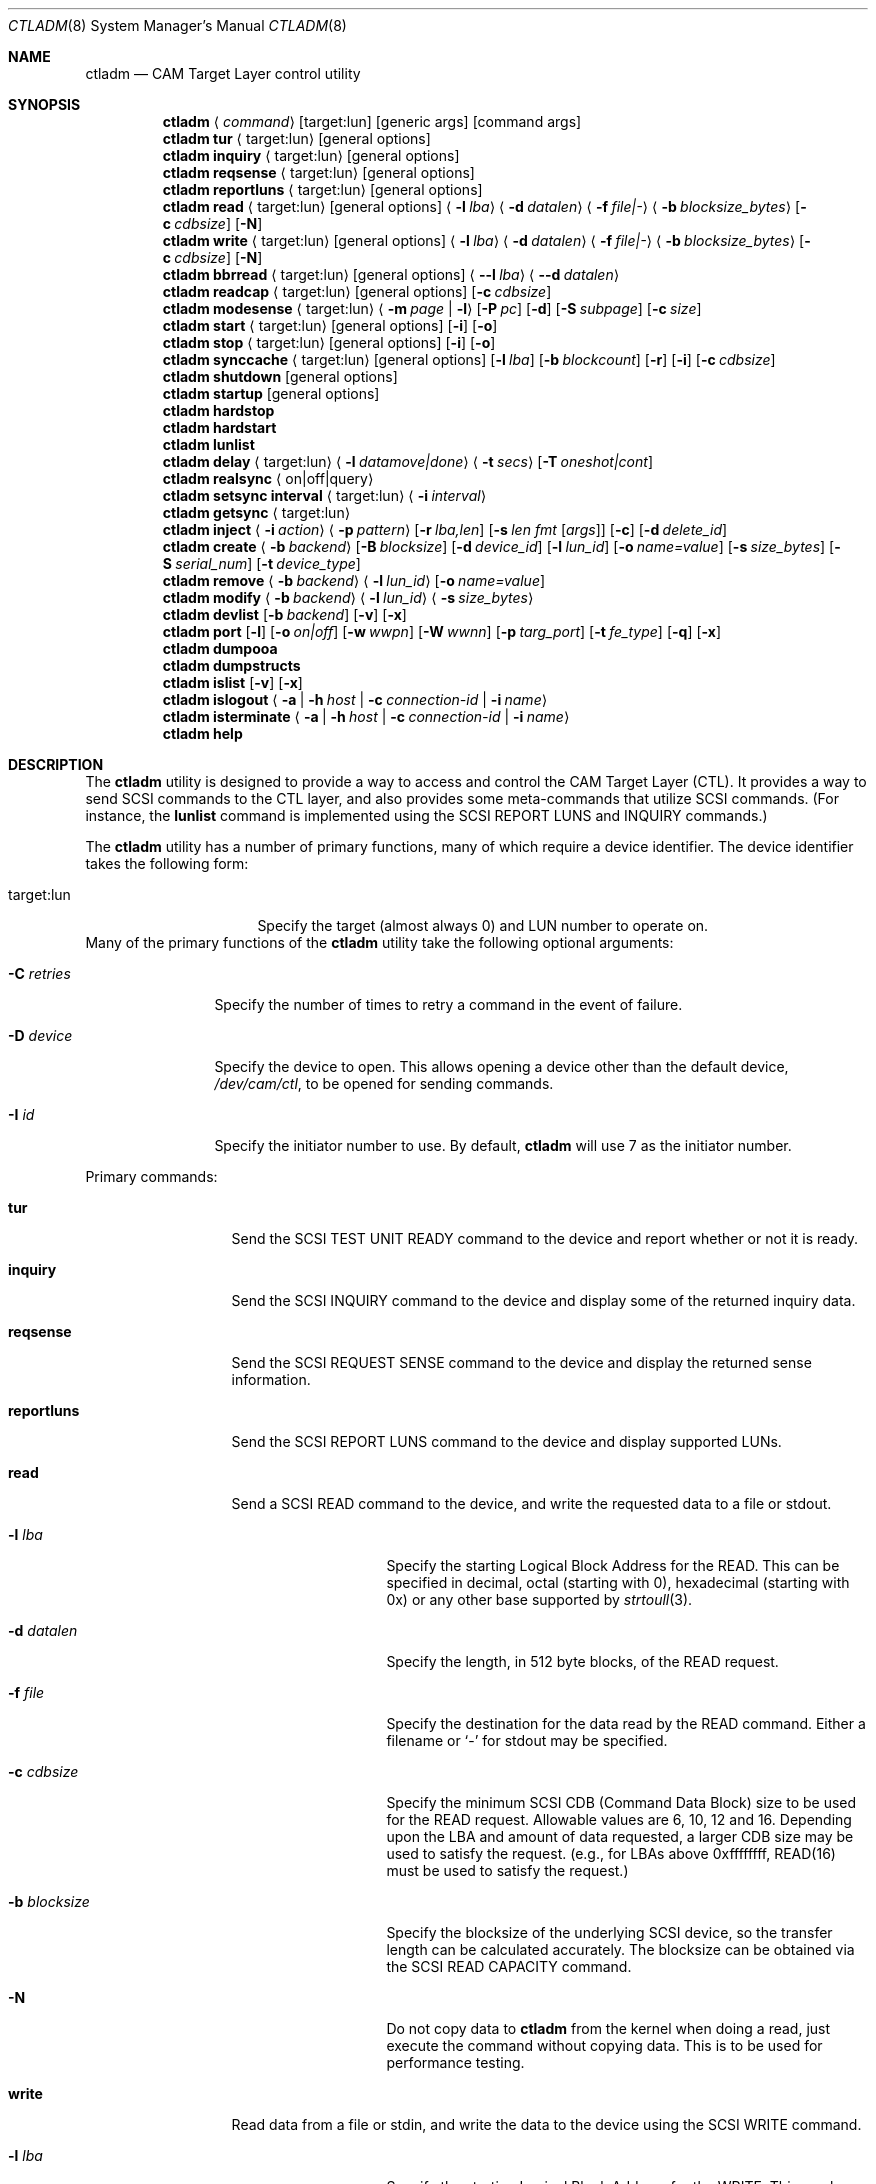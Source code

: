 .\"
.\" Copyright (c) 2003 Silicon Graphics International Corp.
.\" All rights reserved.
.\"
.\" Redistribution and use in source and binary forms, with or without
.\" modification, are permitted provided that the following conditions
.\" are met:
.\" 1. Redistributions of source code must retain the above copyright
.\"    notice, this list of conditions, and the following disclaimer,
.\"    without modification.
.\" 2. Redistributions in binary form must reproduce at minimum a disclaimer
.\"    substantially similar to the "NO WARRANTY" disclaimer below
.\"    ("Disclaimer") and any redistribution must be conditioned upon
.\"    including a substantially similar Disclaimer requirement for further
.\"    binary redistribution.
.\"
.\" NO WARRANTY
.\" THIS SOFTWARE IS PROVIDED BY THE COPYRIGHT HOLDERS AND CONTRIBUTORS
.\" "AS IS" AND ANY EXPRESS OR IMPLIED WARRANTIES, INCLUDING, BUT NOT
.\" LIMITED TO, THE IMPLIED WARRANTIES OF MERCHANTIBILITY AND FITNESS FOR
.\" A PARTICULAR PURPOSE ARE DISCLAIMED. IN NO EVENT SHALL THE COPYRIGHT
.\" HOLDERS OR CONTRIBUTORS BE LIABLE FOR SPECIAL, EXEMPLARY, OR CONSEQUENTIAL
.\" DAMAGES (INCLUDING, BUT NOT LIMITED TO, PROCUREMENT OF SUBSTITUTE GOODS
.\" OR SERVICES; LOSS OF USE, DATA, OR PROFITS; OR BUSINESS INTERRUPTION)
.\" HOWEVER CAUSED AND ON ANY THEORY OF LIABILITY, WHETHER IN CONTRACT,
.\" STRICT LIABILITY, OR TORT (INCLUDING NEGLIGENCE OR OTHERWISE) ARISING
.\" IN ANY WAY OUT OF THE USE OF THIS SOFTWARE, EVEN IF ADVISED OF THE
.\" POSSIBILITY OF SUCH DAMAGES.
.\"
.\" ctladm utility man page.
.\"
.\" Author: Ken Merry <ken@FreeBSD.org>
.\"
.\" $Id: //depot/users/kenm/FreeBSD-test2/usr.sbin/ctladm/ctladm.8#3 $
.\" $FreeBSD$
.\"
.Dd April 2, 2013
.Dt CTLADM 8
.Os
.Sh NAME
.Nm ctladm
.Nd CAM Target Layer control utility
.Sh SYNOPSIS
.Nm
.Aq Ar command
.Op target:lun
.Op generic args
.Op command args
.Nm
.Ic tur
.Aq target:lun
.Op general options
.Nm
.Ic inquiry
.Aq target:lun
.Op general options
.Nm
.Ic reqsense
.Aq target:lun
.Op general options
.Nm
.Ic reportluns
.Aq target:lun
.Op general options
.Nm
.Ic read
.Aq target:lun
.Op general options
.Aq Fl l Ar lba
.Aq Fl d Ar datalen
.Aq Fl f Ar file|-
.Aq Fl b Ar blocksize_bytes
.Op Fl c Ar cdbsize
.Op Fl N
.Nm
.Ic write
.Aq target:lun
.Op general options
.Aq Fl l Ar lba
.Aq Fl d Ar datalen
.Aq Fl f Ar file|-
.Aq Fl b Ar blocksize_bytes
.Op Fl c Ar cdbsize
.Op Fl N
.Nm
.Ic bbrread
.Aq target:lun
.Op general options
.Aq Fl -l Ar lba
.Aq Fl -d Ar datalen
.Nm
.Ic readcap
.Aq target:lun
.Op general options
.Op Fl c Ar cdbsize
.Nm
.Ic modesense
.Aq target:lun
.Aq Fl m Ar page | Fl l
.Op Fl P Ar pc
.Op Fl d
.Op Fl S Ar subpage
.Op Fl c Ar size
.Nm
.Ic start
.Aq target:lun
.Op general options
.Op Fl i
.Op Fl o
.Nm
.Ic stop
.Aq target:lun
.Op general options
.Op Fl i
.Op Fl o
.Nm
.Ic synccache
.Aq target:lun
.Op general options
.Op Fl l Ar lba
.Op Fl b Ar blockcount
.Op Fl r
.Op Fl i
.Op Fl c Ar cdbsize
.Nm
.Ic shutdown
.Op general options
.Nm
.Ic startup
.Op general options
.Nm
.Ic hardstop
.Nm
.Ic hardstart
.Nm
.Ic lunlist
.Nm
.Ic delay
.Aq target:lun
.Aq Fl l Ar datamove|done
.Aq Fl t Ar secs
.Op Fl T Ar oneshot|cont
.Nm
.Ic realsync Aq on|off|query
.Nm
.Ic setsync interval
.Aq target:lun
.Aq Fl i Ar interval
.Nm
.Ic getsync
.Aq target:lun
.Nm
.Ic inject
.Aq Fl i Ar action
.Aq Fl p Ar pattern
.Op Fl r Ar lba,len
.Op Fl s Ar len fmt Op Ar args
.Op Fl c
.Op Fl d Ar delete_id
.Nm
.Ic create
.Aq Fl b Ar backend
.Op Fl B Ar blocksize
.Op Fl d Ar device_id
.Op Fl l Ar lun_id
.Op Fl o Ar name=value
.Op Fl s Ar size_bytes
.Op Fl S Ar serial_num
.Op Fl t Ar device_type
.Nm
.Ic remove
.Aq Fl b Ar backend
.Aq Fl l Ar lun_id
.Op Fl o Ar name=value
.Nm
.Ic modify
.Aq Fl b Ar backend
.Aq Fl l Ar lun_id
.Aq Fl s Ar size_bytes
.Nm
.Ic devlist
.Op Fl b Ar backend
.Op Fl v
.Op Fl x
.Nm
.Ic port
.Op Fl l
.Op Fl o Ar on|off
.Op Fl w Ar wwpn
.Op Fl W Ar wwnn
.Op Fl p Ar targ_port
.Op Fl t Ar fe_type
.Op Fl q
.Op Fl x
.Nm
.Ic dumpooa
.Nm
.Ic dumpstructs
.Nm
.Ic islist
.Op Fl v
.Op Fl x
.Nm
.Ic islogout
.Aq Fl a | Fl h Ar host | Fl c Ar connection-id | Fl i Ar name
.Nm
.Ic isterminate
.Aq Fl a | Fl h Ar host | Fl c Ar connection-id | Fl i Ar name
.Nm
.Ic help
.Sh DESCRIPTION
The
.Nm
utility is designed to provide a way to access and control the CAM Target
Layer (CTL).
It provides a way to send
.Tn SCSI
commands to the CTL layer, and also provides
some meta-commands that utilize
.Tn SCSI
commands.
(For instance, the
.Ic lunlist
command is implemented using the
.Tn SCSI
REPORT LUNS and INQUIRY commands.)
.Pp
The
.Nm
utility has a number of primary functions, many of which require a device
identifier.
The device identifier takes the following form:
.Bl -tag -width 14n
.It target:lun
Specify the target (almost always 0) and LUN number to operate on.
.El
Many of the primary functions of the
.Nm
utility take the following optional arguments:
.Pp
.Bl -tag -width 10n
.It Fl C Ar retries
Specify the number of times to retry a command in the event of failure.
.It Fl D Ar device
Specify the device to open.  This allows opening a device other than the
default device,
.Pa /dev/cam/ctl ,
to be opened for sending commands.
.It Fl I Ar id
Specify the initiator number to use.
By default,
.Nm
will use 7 as the initiator number.
.El
.Pp
Primary commands:
.Bl -tag -width 11n
.It Ic tur
Send the
.Tn SCSI
TEST UNIT READY command to the device and report whether or not it is
ready.
.It Ic inquiry
Send the
.Tn SCSI
INQUIRY command to the device and display some of the returned inquiry
data.
.It Ic reqsense
Send the
.Tn SCSI
REQUEST SENSE command to the device and display the returned sense
information.
.It Ic reportluns
Send the
.Tn SCSI
REPORT LUNS command to the device and display supported LUNs.
.It Ic read
Send a
.Tn SCSI
READ command to the device, and write the requested data to a file or
stdout.
.Bl -tag -width 12n
.It Fl l Ar lba
Specify the starting Logical Block Address for the READ.  This can be
specified in decimal, octal (starting with 0), hexadecimal (starting with
0x) or any other base supported by
.Xr strtoull 3 .
.It Fl d Ar datalen
Specify the length, in 512 byte blocks, of the READ request.
.It Fl f Ar file
Specify the destination for the data read by the READ command.  Either a
filename or
.Sq -
for stdout may be specified.
.It Fl c Ar cdbsize
Specify the minimum
.Tn SCSI
CDB (Command Data Block) size to be used for the READ request.  Allowable
values are 6, 10, 12 and 16.  Depending upon the LBA and amount of data
requested, a larger CDB size may be used to satisfy the request.  (e.g.,
for LBAs above 0xffffffff, READ(16) must be used to satisfy the request.)
.It Fl b Ar blocksize
Specify the blocksize of the underlying
.Tn SCSI
device, so the transfer length
can be calculated accurately.  The blocksize can be obtained via the
.Tn SCSI
READ CAPACITY command.
.It Fl N
Do not copy data to
.Nm
from the kernel when doing a read, just execute the command without copying
data.
This is to be used for performance testing.
.El
.It Ic write
Read data from a file or stdin, and write the data to the device using the
.Tn SCSI
WRITE command.
.Bl -tag -width 12n
.It Fl l Ar lba
Specify the starting Logical Block Address for the WRITE.  This can be
specified in decimal, octal (starting with 0), hexadecimal (starting with
0x) or any other base supported by
.Xr strtoull 3 .
.It Fl d Ar atalen
Specify the length, in 512 byte blocks, of the WRITE request.
.It Fl f Ar file
Specify the source for the data to be written by the WRITE command.  Either a
filename or
.Sq -
for stdin may be specified.
.It Fl c Ar cdbsize
Specify the minimum
.Tn SCSI
CDB (Command Data Block) size to be used for the READ request.  Allowable
values are 6, 10, 12 and 16.  Depending upon the LBA and amount of data
requested, a larger CDB size may be used to satisfy the request.  (e.g.,
for LBAs above 0xffffffff, READ(16) must be used to satisfy the request.)
.It Fl b Ar blocksize
Specify the blocksize of the underlying
.Tn SCSI
device, so the transfer length
can be calculated accurately.  The blocksize can be obtained via the
.Tn SCSI
READ CAPACITY command.
.It Fl N
Do not copy data to
.Nm
to the kernel when doing a write, just execute the command without copying
data.
This is to be used for performance testing.
.El
.It Ic bbrread
Issue a SCSI READ command to the logical device to potentially force a bad
block on a disk in the RAID set to be reconstructed from the other disks in
the array.  This command should only be used on an array that is in the
normal state.  If used on a critical array, it could cause the array to go
offline if the bad block to be remapped is on one of the disks that is
still active in the array.
.Pp
The data for this particular command will be discarded, and not returned to
the user.
.Pp
In order to determine which LUN to read from, the user should first
determine which LUN the disk with a bad block belongs to.  Then he should
map the bad disk block back to the logical block address for the array in
order to determine which LBA to pass in to the
.Ic bbrread
command.
.Pp
This command is primarily intended for testing.  In practice, bad block
remapping will generally be triggered by the in-kernel Disk Aerobics and
Disk Scrubbing code.
.Bl -tag -width 10n
.It Fl l Ar lba
Specify the starting Logical Block Address.
.It Fl d Ar datalen
Specify the amount of data in bytes to read from the LUN.  This must be a
multiple of the LUN blocksize.
.El
.It Ic readcap
Send the
.Tn SCSI
READ CAPACITY command to the device and display the device size and device
block size.  By default, READ CAPACITY(10) is
used.  If the device returns a maximum LBA of 0xffffffff, however,
.Nm
will automatically issue a READ CAPACITY(16), which is implemented as a
service action of the SERVICE ACTION IN(16) opcode.  The user can specify
the minimum CDB size with the
.Fl c
argument.  Valid values for the
.Fl c
option are 10 and 16.  If a 10 byte CDB is specified, the request will be
automatically reissued with a 16 byte CDB if the maximum LBA returned is
0xffffffff.
.It Ic modesense
Send a
.Tn SCSI
MODE SENSE command to the device, and display the requested mode page(s) or
page list.
.Bl -tag -width 10n
.It Fl m Ar page
Specify the mode page to display.  This option and the
.Fl l
option are mutually exclusive.  One of the two must be specified, though.
Mode page numbers may be specified in decimal or hexadecimal.
.It Fl l
Request that the list of mode pages supported by the device be returned.
This option and the
.Fl m
option are mutually exclusive.  One of the two must be specified, though.
.It Fl P Ar pc
Specify the mode page page control value.  Possible values are:
.Bl -tag -width 2n -compact
.It 0
Current values.
.It 1
Changeable value bitmask.
.It 2
Default values.
.It 3
Saved values.
.El
.It Fl d
Disable block descriptors when sending the mode sense request.
.It Fl S Ar subpage
Specify the subpage used with the mode sense request.
.It Fl c Ar cdbsize
Specify the CDB size used for the mode sense request.  Supported values are
6 and 10.
.El
.It Ic start
Send the
.Tn SCSI
START STOP UNIT command to the specified LUN with the start
bit set.
.Bl -tag -width 4n
.It Fl i
Set the immediate bit in the CDB.  Note that CTL does not support the
immediate bit, so this is primarily useful for making sure that CTL returns
the proper error.
.It Fl o
Set the Copan proprietary on/offline bit in the CDB.  When this flag is
used, the LUN will be marked online again (see the description of the
.Ic shutdown
and
.Ic startup
commands).  When this flag is used with a
start command, the LUN will NOT be spun up.  You need to use a start
command without the
.Fl o
flag to spin up the disks in the LUN.
.El
.It Ic stop
Send the
.Tn SCSI
START STOP UNIT command to the specified LUN with the start
bit cleared.  We use an ordered tag to stop the LUN, so we can guarantee
that all pending I/O executes before it is stopped.  (CTL guarantees this
anyway, but
.Nm
sends an ordered tag for completeness.)
.Bl -tag -width 4n
.It Fl i
Set the immediate bit in the CDB.  Note that CTL does not support the
immediate bit, so this is primarily useful for making sure that CTL returns
the proper error.
.It Fl o
Set the Copan proprietary on/offline bit in the CDB.  When this flag is
used, the LUN will be spun down and taken offline ("Logical unit not ready,
manual intervention required").  See the description of the
.Ic shutdown
and
.Ic startup
options.
.El
.It Ic synccache
Send the
.Tn SCSI
SYNCHRONIZE CACHE command to the device.  By default, SYNCHRONIZE
CACHE(10) is used.  If the specified starting LBA is greater than
0xffffffff or the length is greater than 0xffff, though,
SYNCHRONIZE CACHE(16) will be used.  The 16 byte command will also be used
if the user specifies a 16 byte CDB with the
.Fl c
argument.
.Bl -tag -width 14n
.It Fl l Ar lba
Specify the starting LBA of the cache region to synchronize.  This option is a
no-op for CTL.  If you send a SYNCHRONIZE CACHE command, it will sync the
cache for the entire LUN.
.It Fl b Ar blockcount
Specify the length of the cache region to synchronize.  This option is a
no-op for CTL.  If you send a SYNCHRONIZE CACHE command, it will sync the
cache for the entire LUN.
.It Fl r
Specify relative addressing for the starting LBA.  CTL does not support
relative addressing, since it only works for linked commands, and CTL
doesn't support linked commands.
.It Fl i
Tell the target to return status immediately after issuing the SYHCHRONIZE CACHE
command rather than waiting for the cache to finish syncing.  CTL does not
support this bit.
.It Fl c Ar cdbsize
Specify the minimum CDB size.  Valid values are 10 and 16 bytes.
.El
.It Ic shutdown
Issue a
.Tn SCSI
START STOP UNIT command with the start bit cleared and the on/offline bit
set to all direct access LUNs.  This will spin down all direct access LUNs,
and mark them offline ("Logical unit not ready, manual intervention
required").  Once marked offline, the state can only be cleared by sending
a START STOP UNIT command with the start bit set and the on/offline bit
set.  The
.Nm
commands
.Ic startup
and
.Ic start
will accomplish this.  Note that the
on/offline bit is a non-standard Copan extension to the
.Tn SCSI
START STOP UNIT command, so merely sending a normal start command from an
initiator will not clear the condition.  (This is by design.)
.It Ic startup
Issue a
.Tn SCSI
START STOP UNIT command with the start bit set and the on/offline bit set
to all direct access LUNs.  This will mark all direct access LUNs "online"
again.  It will not cause any LUNs to start up.  A separate start command
without the on/offline bit set is necessary for that.
.It Ic hardstop
Use the kernel facility for stopping all direct access LUNs and setting the
offline bit.  Unlike the
.Ic shutdown
command above, this command allows shutting down LUNs with I/O active.  It
will also issue a LUN reset to any reserved LUNs to break the reservation
so that the LUN can be stopped.
.Ic shutdown
command instead.
.It Ic hardstart
This command is functionally identical to the
.Ic startup
command described above.  The primary difference is that the LUNs are
enumerated and commands sent by the in-kernel Front End Target Driver
instead of by
.Nm .
.It Ic lunlist
List all LUNs registered with CTL.
Because this command uses the ioctl port, it will only work when the FETDs
(Front End Target Drivers) are enabled.
This command is the equivalent of doing a REPORT LUNS on one LUN and then
an INQUIRY on each LUN in the system.
.It Ic delay
Delay commands at the given location.  There are two places where commands
may be delayed currently: before data is transferred
.Pq Dq datamove
and just prior to sending status to the host
.Pq Dq done .
One of the two must be supplied as an argument to the
.Fl l
option.  The
.Fl t
option must also be specified.
.Bl -tag -width 12n
.It Fl l Ar delayloc
Delay command(s) at the specified location.
This can either be at the data movement stage (datamove) or prior to
command completion (done).
.It Fl t Ar delaytime
Delay command(s) for the specified number of seconds.  This must be
specified.  If set to 0, it will clear out any previously set delay for
this particular location (datamove or done).
.It Fl T Ar delaytype
Specify the delay type.
By default, the
.Ic delay
option will delay the next command sent to the given LUN.
With the
.Fl T Ar cont
option, every command will be delayed by the specified period of time.
With the
.Fl T Ar oneshot
the next command sent to the given LUN will be delayed and all subsequent
commands will be completed normally.
This is the default.
.El
.It Ic realsync
Query and control CTL's SYNCHRONIZE CACHE behavior.  The
.Sq query
argument
will show whether SYNCHRONIZE CACHE commands are being sent to the backend
or not.
The default is to send SYNCHRONIZE CACHE commands to the backend.
The
.Sq on
argument will cause all SYNCHRONIZE CACHE commands sent to all LUNs to be
sent to the backend.
The
.Sq off
argument will cause all SYNCHRONIZE CACHE commands sent to all LUNs to be
immediately returned to the initiator with successful status.
.It Ic setsync
For a given lun, only actually service every Nth SYNCHRONIZE CACHE command
that is sent.  This can be used for debugging the optimal time period for
sending SYNCHRONIZE cache commands.  An interval of 0 means that the cache
will be flushed for this LUN every time a SYNCHRONIZE CACHE command is
received.
.Pp
You must specify the target and LUN you want to modify.
.It Ic getsync
Get the interval at which we actually service the SYNCHRONIZE CACHE
command, as set by the
.Ic setsync
command above.
The reported number means that we will actually flush the cache on every
Nth SYNCHRONIZE CACHE command.  A value of 0 means that we will flush the
cache every time.
.Pp
You must specify the target and LUN you want to query.
.It Ic inject
Inject the specified type of error for the LUN specified, when a command
that matches the given pattern is seen.
The sense data returned is in either fixed or descriptor format, depending
upon the status of the D_SENSE bit in the control mode page (page 0xa) for
the LUN.
.Pp
Errors are only injected for commands that have not already failed for
other reasons.
By default, only the first command matching the pattern specified is
returned with the supplied error.
.Pp
If the
.Fl c
flag is specified, all commands matching the pattern will be returned with
the specified error until the error injection command is deleted with
.Fl d
flag.
.Bl -tag -width 17n
.It Fl i Ar action
Specify the error to return:
.Bl -tag -width 10n
.It aborted
Return the next matching command on the specified LUN with the sense key
ABORTED COMMAND (0x0b), and the ASC/ASCQ 0x45,0x00 ("Select or reselect
failure").
.It mediumerr
Return the next matching command on the specified LUN with the sense key
MEDIUM ERROR (0x03) and the ASC/ASCQ 0x11,0x00 ("Unrecovered read error") for
reads, or ASC/ASCQ 0x0c,0x02 ("Write error - auto reallocation failed")
for write errors.
.It ua
Return the next matching command on the specified LUN with the sense key
UNIT ATTENTION (0x06) and the ASC/ASCQ 0x29,0x00 ("POWER ON, RESET, OR BUS
DEVICE RESET OCCURRED").
.It custom
Return the next matching command on the specified LUN with the supplied
sense data.
The
.Fl s
argument must be specified.
.El
.It Fl p Ar pattern
Specify which commands should be returned with the given error.
.Bl -tag -width 10n
.It read
The error should apply to READ(6), READ(10), READ(12), READ(16), etc.
.It write
The error should apply to WRITE(6), WRITE(10), WRITE(12), WRITE(16), WRITE
AND VERIFY(10), etc.
.It rw
The error should apply to both read and write type commands.
.It readcap
The error should apply to READ CAPACITY(10) and READ CAPACITY(16) commands.
.It tur
The error should apply to TEST UNIT READY commands.
.It any
The error should apply to any command.
.El
.It Fl r Ar lba,len
Specify the starting lba and length of the range of LBAs which should
trigger an error.
This option is only applies when read and/or write patterns are specified.
If used with other command types, the error will never be triggered.
.It Fl s Ar len fmt Op Ar args
Specify the sense data that is to be returned for custom actions.
If the format is
.Sq - ,
len bytes of sense data will be read from standard input and written to the
sense buffer.
If len is longer than 252 bytes (the maximum allowable
.Tn SCSI
sense data length), it will be truncated to that length.
The sense data format is described in
.Xr cam_cdparse 3 .
.It Fl c
The error injection should be persistent, instead of happening once.
Persistent errors must be deleted with the
.Fl d
argument.
.It Fl d Ar delete_id
Delete the specified error injection serial number.
The serial number is returned when the error is injected.
.El
.It Ic port
Perform one of several CTL frontend port operations.
Either get a list of frontend ports
.Pq Fl l ,
turn one or more frontends on
or off
.Pq Fl o Ar on|off ,
or set the World Wide Node Name
.Pq Fl w Ar wwnn
or World Wide Port Name
.Pq Fl W Ar wwpn
for a given port.
One of
.Fl l ,
.Fl o ,
or
.Fl w
or
.Fl W
must be specified.
The WWNN and WWPN may both be specified at the same time, but cannot be
combined with enabling/disabling or listing ports.
.Bl -tag -width 12n
.It Fl l
List all CTL frontend ports or a specific port type or number.
.It Fl o Ar on|off
Turn the specified CTL frontend ports off or on.
If no port number or port type is specified, all ports are turned on or
off.
.It Fl p Ar targ_port
Specify the frontend port number.
The port numbers can be found in the frontend port list.
.It Fl q
Omit the header in the port list output.
.It Fl t Ar fe_type
Specify the frontend type.
Currently defined port types are
.Dq fc
(Fibre Channel),
.Dq scsi
(Parallel SCSI),
.Dq ioctl
(CTL ioctl interface),
and
.Dq internal
(CTL CAM SIM).
.It Fl w Ar wwnn
Set the World Wide Node Name for the given port.
The
.Fl n
argument must be specified, since this is only possible to implement on a
single port.
As a general rule, the WWNN should be the same across all ports on the
system.
.It Fl W Ar wwpn
Set the World Wide Port Name for the given port.
The
.Fl n
argument must be specified, since this is only possible to implement on a
single port.
As a general rule, the WWPN must be different for every port in the system.
.It Fl x
Output the port list in XML format.
.El
.It Ic dumpooa
Dump the OOA (Order Of Arrival) queue for each LUN registered with CTL.
.It Ic dumpstructs
Dump the CTL structures to the console.
.It Ic create
Create a new LUN.
The backend must be specified, and depending upon the backend requested,
some of the other options may be required.
If the LUN is created successfully, the LUN configuration will be
displayed.
If LUN creation fails, a message will be displayed describing the failure.
.Bl -tag -width 14n
.It Fl b Ar backend
The
.Fl b
flag is required.
This specifies the name backend to use when creating the LUN.
Examples are
.Dq ramdisk
and
.Dq block .
.It Fl B Ar blocksize
Specify the blocksize of the backend in bytes.
.It Fl d Ar device_id
Specify the LUN-associated string to use in the
.Tn SCSI
INQUIRY VPD page 0x83 data.
.It Fl l Ar lun_id
Request that a particular LUN number be assigned.
If the requested LUN number is not available, the request will fail.
.It Fl o Ar name=value
Specify a backend-specific name/value pair.
Multiple
.Fl o
arguments may be specified.
Refer to the backend documentation for arguments that may be used.
.It Fl s Ar size_bytes
Specify the size of the LUN in bytes.
Some backends may allow setting the size (e.g. the ramdisk backend) and for
others the size may be implicit (e.g. the block backend).
.It Fl S Ar serial_num
Specify the serial number to be used in the
.Tn SCSI
INQUIRY VPD page 0x80 data.
.It Fl t Ar device_type
Specify the numeric SCSI device type to use when creating the LUN.
For example, the Direct Access type is 0.
If this flag is not used, the type of LUN created is backend-specific.
Not all LUN types are supported.
Currently CTL only supports Direct Access (type 0) and Processor (type 3)
LUNs.
The backend requested may or may not support all of the LUN types that CTL
supports.
.El
.It Ic remove
Remove a LUN.
The backend must be specified, and the LUN number must also be specified.
Backend-specific options may also be specified with the
.Fl o
flag.
.Bl -tag -width 14n
.It Fl b Ar backend
Specify the backend that owns the LUN to be removed.
Examples are
.Dq ramdisk
and
.Dq block .
.It Fl l Ar lun_id
Specify the LUN number to remove.
.It Fl o Ar name=value
Specify a backend-specific name/value pair.
Multiple
.Fl o
arguments may be specified.
Refer to the backend documentation for arguments that may be used.
.El
.It Ic modify
Modify a LUN size.
The backend, the LUN number, and the size must be specified.
.Bl -tag -width 14n
.It Fl b Ar backend
Specify the backend that owns the LUN to be removed.
Examples are
.Dq ramdisk
and
.Dq block .
.It Fl l Ar lun_id
Specify the LUN number to remove.
.It Fl s Ar size_bytes
Specify the size of the LUN in bytes.
For the
.Dq block
backend, an
.Dq auto
keyword may be passed instead; this will make CTL use the size of backing
file or device.
.El
.It Ic devlist
Get a list of all configured LUNs.
This also includes the LUN size and blocksize, serial number and device ID.
.Bl -tag -width 11n
.It Fl b Ar backend
Specify the backend.
This restricts the LUN list to the named backend.
Examples are
.Dq ramdisk
and
.Dq block .
.It Fl v
Be verbose.
This will also display any backend-specific LUN attributes in addition to
the standard per-LUN information.
.It Fl x
Dump the raw XML.
The LUN list information from the kernel comes in XML format, and this
option allows the display of the raw XML data.
This option and the
.Fl v
and
.Fl b
options are mutually exclusive.
If you specify
.Fl x ,
the entire LUN database is displayed in XML format.
.El
.It Ic islist
Get a list of currently running iSCSI connections.
This includes initiator and target names and the unique connection IDs.
.Bl -tag -width 11n
.It Fl v
Verbose mode.
.It Fl x
Dump the raw XML.
The connections list information from the kernel comes in XML format, and this
option allows the display of the raw XML data.
.El
.It Ic islogout
Ask the initiator to log out iSCSI connections matching criteria.
.Bl -tag -width 11n
.It Fl a
Log out all connections.
.It Fl h
Specify initiator IP address.
.It Fl c
Specify connection ID.
.It Fl i
Specify initiator name.
.El
.It Ic isterminate
Forcibly terminate iSCSI connections matching criteria.
.Bl -tag -width 11n
.It Fl a
Terminate all connections.
.It Fl h
Specify initiator IP address.
.It Fl c
Specify connection ID.
.It Fl i
Specify initiator name.
.El
.It Ic help
Display
.Nm
usage information.
.El
.Sh EXAMPLES
.Dl ctladm tur 0:1
.Pp
Send a
.Tn SCSI
TEST UNIT READY command to LUN 1.
.Pp
.Dl ctladm modesense 0:1 -l
.Pp
Display the list of mode pages supported by LUN 1.
.Pp
.Dl ctladm modesense 0:0 -m 10 -P 3 -d -c 10
.Pp
Display the saved version of the Control mode page (page 10) on LUN 0.
Disable fetching block descriptors, and use a 10 byte MODE SENSE command
instead of the default 6 byte command.
.Pp
.Bd -literal
ctladm read 0:2 -l 0 -d 1 -b 512 -f - > foo
.Ed
.Pp
Read the first 512 byte block from LUN 2 and dump it to the file
.Pa foo .
.Bd -literal
ctladm write 0:3 -l 0xff432140 -d 20 -b 512 -f /tmp/bar
.Ed
.Pp
Read 10240 bytes from the file
.Pa /tmp/bar
and write it to target 0, LUN 3.
starting at LBA 0xff432140.
.Pp
.Dl ctladm create -b ramdisk -s 10485760000000000
.Pp
Create a LUN with the
.Dq fake
ramdisk as a backing store.
The LUN will claim to have a size of approximately 10 terabytes.
.Pp
.Dl ctladm create -b block -o file=src/usr.sbin/ctladm/ctladm.8
.Pp
Create a LUN using the block backend, and specify the file
.Pa src/usr.sbin/ctladm/ctladm.8
as the backing store.
The size of the LUN will be derived from the size of the file.
.Pp
.Dl ctladm create -b block -o file=src/usr.sbin/ctladm/ctladm.8 -S MYSERIAL321 -d MYDEVID123
.Pp
Create a LUN using the block backend, specify the file
.Pa src/usr.sbin/ctladm/ctladm.8
as the backing store, and specify the
.Tn SCSI
VPD page 0x80 and 0x83 serial number
.Fl ( S )
and device ID
.Fl ( d ) .
.Pp
.Dl ctladm remove -b block -l 12
.Pp
Remove LUN 12, which is handled by the block backend, from the system.
.Pp
.Dl ctladm devlist
.Pp
List configured LUNs in the system, along with their backend and serial
number.
This works when the Front End Target Drivers are enabled or disabled.
.Pp
.Dl ctladm lunlist
.Pp
List all LUNs in the system, along with their inquiry data and device type.
This only works when the FETDs are enabled, since the commands go through the
ioctl port.
.Pp
.Dl ctladm inject 0:6 -i mediumerr -p read -r 0,512 -c
.Pp
Inject a medium error on LUN 6 for every read that covers the first 512
blocks of the LUN.
.Pp
.Bd -literal -offset indent
ctladm inject 0:6 -i custom -p tur -s 18 "f0 0 02 s12 04 02"
.Ed
.Pp
Inject a custom error on LUN 6 for the next TEST UNIT READY command only.
This will result in a sense key of NOT READY (0x02), and an ASC/ASCQ of
0x04,0x02 ("Logical unit not ready, initializing command required").
.Sh SEE ALSO
.Xr cam 3 ,
.Xr cam_cdbparse 3 ,
.Xr cam 4 ,
.Xr ctl 4 ,
.Xr xpt 4 ,
.Xr camcontrol 8 ,
.Xr ctld 8
.Sh HISTORY
The
.Nm
utility was originally written during the Winter/Spring of 2003 as an
interface to CTL.
.Sh AUTHORS
.An Ken Merry Aq ken@FreeBSD.org
